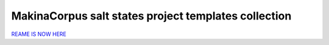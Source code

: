 MakinaCorpus salt states project templates collection
=============================================================

.. contents::


`REAME IS NOW HERE <http://makina-states.readthedocs.org/usage/projects/index.html>`_


